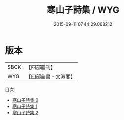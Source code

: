 #+TITLE: 寒山子詩集 / WYG

#+DATE: 2015-09-11 07:44:29.068212
* 版本
 |      SBCK|【四部叢刊】  |
 |       WYG|【四部全書・文淵閣】|
目次
 - [[file:KR4c0002_000.txt][寒山子詩集 0]]
 - [[file:KR4c0002_001.txt][寒山子詩集 1]]
 - [[file:KR4c0002_002.txt][寒山子詩集 2]]
